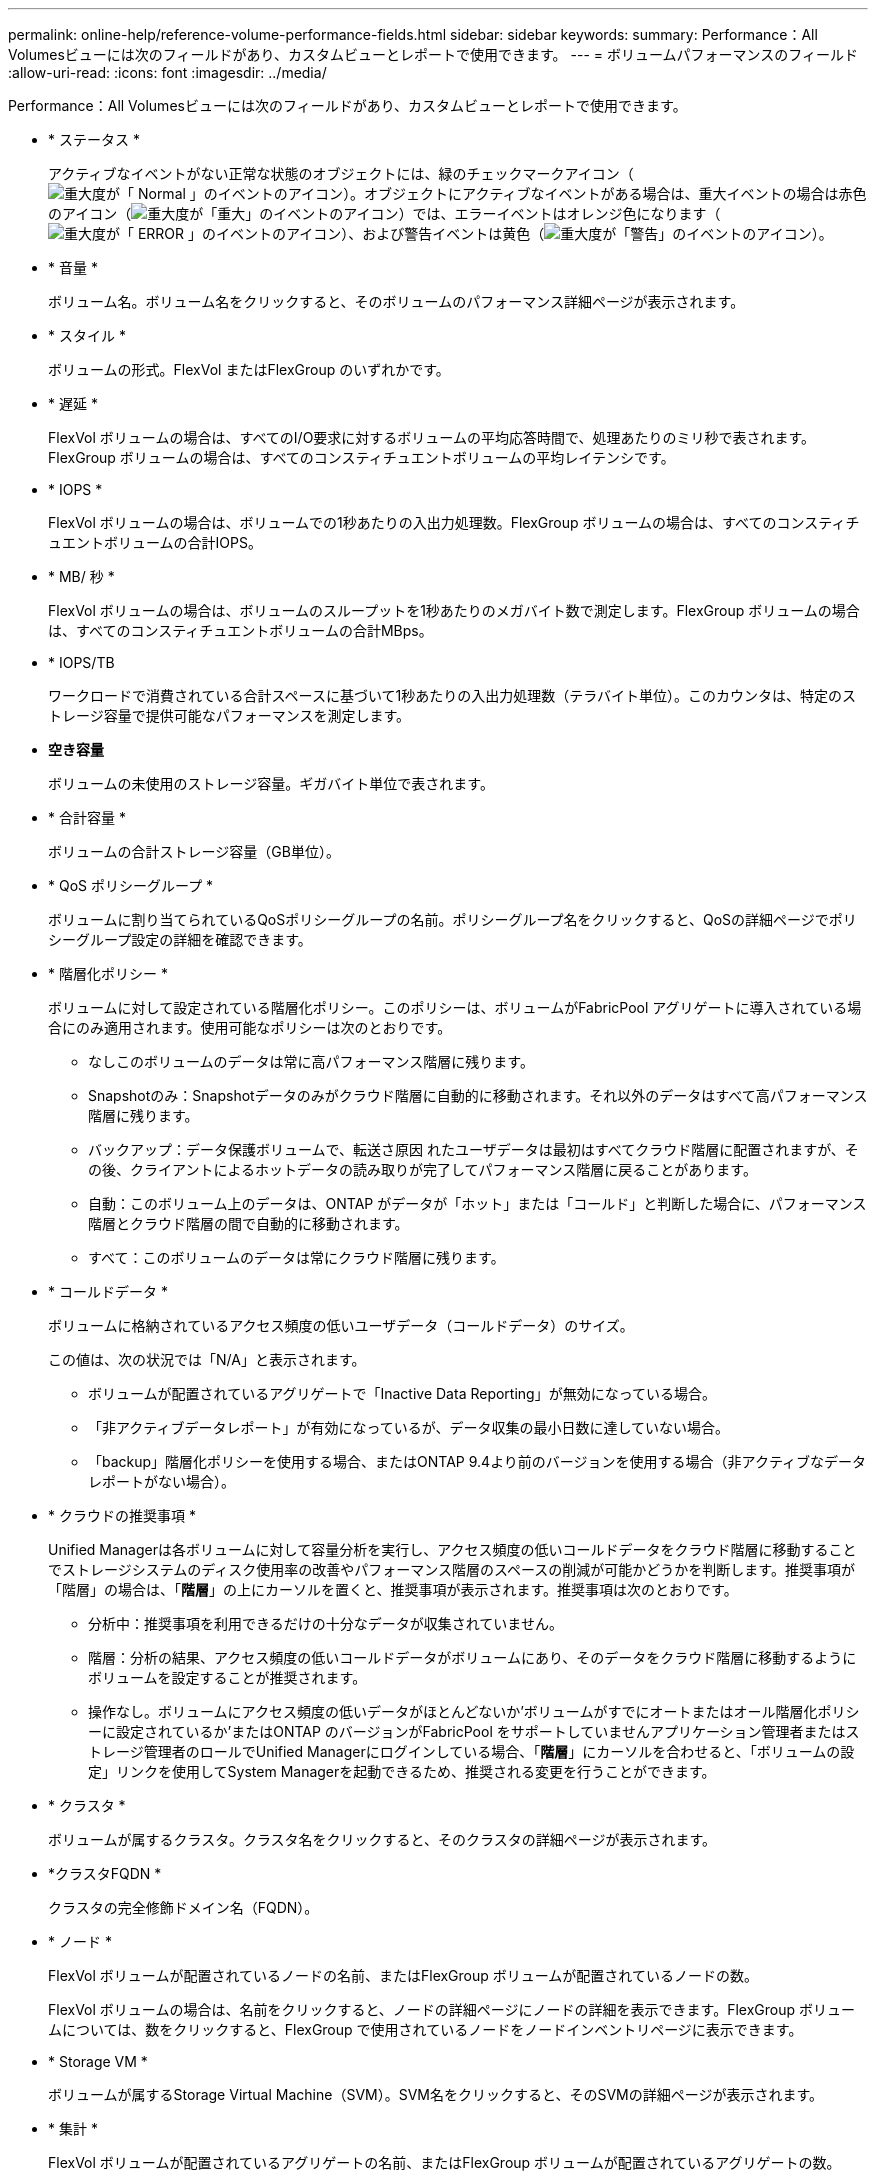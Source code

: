 ---
permalink: online-help/reference-volume-performance-fields.html 
sidebar: sidebar 
keywords:  
summary: Performance：All Volumesビューには次のフィールドがあり、カスタムビューとレポートで使用できます。 
---
= ボリュームパフォーマンスのフィールド
:allow-uri-read: 
:icons: font
:imagesdir: ../media/


[role="lead"]
Performance：All Volumesビューには次のフィールドがあり、カスタムビューとレポートで使用できます。

* * ステータス *
+
アクティブなイベントがない正常な状態のオブジェクトには、緑のチェックマークアイコン（image:../media/sev-normal-um60.png["重大度が「 Normal 」のイベントのアイコン"]）。オブジェクトにアクティブなイベントがある場合は、重大イベントの場合は赤色のアイコン（image:../media/sev-critical-um60.png["重大度が「重大」のイベントのアイコン"]）では、エラーイベントはオレンジ色になります（image:../media/sev-error-um60.png["重大度が「 ERROR 」のイベントのアイコン"]）、および警告イベントは黄色（image:../media/sev-warning-um60.png["重大度が「警告」のイベントのアイコン"]）。

* * 音量 *
+
ボリューム名。ボリューム名をクリックすると、そのボリュームのパフォーマンス詳細ページが表示されます。

* * スタイル *
+
ボリュームの形式。FlexVol またはFlexGroup のいずれかです。

* * 遅延 *
+
FlexVol ボリュームの場合は、すべてのI/O要求に対するボリュームの平均応答時間で、処理あたりのミリ秒で表されます。FlexGroup ボリュームの場合は、すべてのコンスティチュエントボリュームの平均レイテンシです。

* * IOPS *
+
FlexVol ボリュームの場合は、ボリュームでの1秒あたりの入出力処理数。FlexGroup ボリュームの場合は、すべてのコンスティチュエントボリュームの合計IOPS。

* * MB/ 秒 *
+
FlexVol ボリュームの場合は、ボリュームのスループットを1秒あたりのメガバイト数で測定します。FlexGroup ボリュームの場合は、すべてのコンスティチュエントボリュームの合計MBps。

* * IOPS/TB
+
ワークロードで消費されている合計スペースに基づいて1秒あたりの入出力処理数（テラバイト単位）。このカウンタは、特定のストレージ容量で提供可能なパフォーマンスを測定します。

* *空き容量*
+
ボリュームの未使用のストレージ容量。ギガバイト単位で表されます。

* * 合計容量 *
+
ボリュームの合計ストレージ容量（GB単位）。

* * QoS ポリシーグループ *
+
ボリュームに割り当てられているQoSポリシーグループの名前。ポリシーグループ名をクリックすると、QoSの詳細ページでポリシーグループ設定の詳細を確認できます。

* * 階層化ポリシー *
+
ボリュームに対して設定されている階層化ポリシー。このポリシーは、ボリュームがFabricPool アグリゲートに導入されている場合にのみ適用されます。使用可能なポリシーは次のとおりです。

+
** なしこのボリュームのデータは常に高パフォーマンス階層に残ります。
** Snapshotのみ：Snapshotデータのみがクラウド階層に自動的に移動されます。それ以外のデータはすべて高パフォーマンス階層に残ります。
** バックアップ：データ保護ボリュームで、転送さ原因 れたユーザデータは最初はすべてクラウド階層に配置されますが、その後、クライアントによるホットデータの読み取りが完了してパフォーマンス階層に戻ることがあります。
** 自動：このボリューム上のデータは、ONTAP がデータが「ホット」または「コールド」と判断した場合に、パフォーマンス階層とクラウド階層の間で自動的に移動されます。
** すべて：このボリュームのデータは常にクラウド階層に残ります。


* * コールドデータ *
+
ボリュームに格納されているアクセス頻度の低いユーザデータ（コールドデータ）のサイズ。

+
この値は、次の状況では「N/A」と表示されます。

+
** ボリュームが配置されているアグリゲートで「Inactive Data Reporting」が無効になっている場合。
** 「非アクティブデータレポート」が有効になっているが、データ収集の最小日数に達していない場合。
** 「backup」階層化ポリシーを使用する場合、またはONTAP 9.4より前のバージョンを使用する場合（非アクティブなデータレポートがない場合）。


* * クラウドの推奨事項 *
+
Unified Managerは各ボリュームに対して容量分析を実行し、アクセス頻度の低いコールドデータをクラウド階層に移動することでストレージシステムのディスク使用率の改善やパフォーマンス階層のスペースの削減が可能かどうかを判断します。推奨事項が「階層」の場合は、「*階層*」の上にカーソルを置くと、推奨事項が表示されます。推奨事項は次のとおりです。

+
** 分析中：推奨事項を利用できるだけの十分なデータが収集されていません。
** 階層：分析の結果、アクセス頻度の低いコールドデータがボリュームにあり、そのデータをクラウド階層に移動するようにボリュームを設定することが推奨されます。
** 操作なし。ボリュームにアクセス頻度の低いデータがほとんどないか'ボリュームがすでにオートまたはオール階層化ポリシーに設定されているか'またはONTAP のバージョンがFabricPool をサポートしていませんアプリケーション管理者またはストレージ管理者のロールでUnified Managerにログインしている場合、「*階層*」にカーソルを合わせると、「ボリュームの設定」リンクを使用してSystem Managerを起動できるため、推奨される変更を行うことができます。


* * クラスタ *
+
ボリュームが属するクラスタ。クラスタ名をクリックすると、そのクラスタの詳細ページが表示されます。

* *クラスタFQDN *
+
クラスタの完全修飾ドメイン名（FQDN）。

* * ノード *
+
FlexVol ボリュームが配置されているノードの名前、またはFlexGroup ボリュームが配置されているノードの数。

+
FlexVol ボリュームの場合は、名前をクリックすると、ノードの詳細ページにノードの詳細を表示できます。FlexGroup ボリュームについては、数をクリックすると、FlexGroup で使用されているノードをノードインベントリページに表示できます。

* * Storage VM *
+
ボリュームが属するStorage Virtual Machine（SVM）。SVM名をクリックすると、そのSVMの詳細ページが表示されます。

* * 集計 *
+
FlexVol ボリュームが配置されているアグリゲートの名前、またはFlexGroup ボリュームが配置されているアグリゲートの数。

+
FlexVol ボリュームの場合は、名前をクリックすると、アグリゲートの詳細ページにアグリゲートの詳細を表示できます。FlexGroup ボリュームについては、数をクリックすると、FlexGroup で使用されているアグリゲートがアグリゲートのインベントリページに表示されます。

* *ディスクタイプ*
+
ボリュームが配置されているディスクのタイプが表示されます。

* *しきい値ポリシー*
+
このストレージオブジェクトに対してアクティブなユーザ定義のパフォーマンスしきい値ポリシー。ポリシー名に省略記号（...）が含まれている場合、ポリシー名にカーソルを合わせると完全なポリシー名または割り当てられているポリシー名のリストが表示されます。[Assign Performance Threshold Policy]ボタンと[* Clear Performance Threshold Policy]ボタンは、左端のチェックボックスをクリックして1つ以上のオブジェクトを選択するまでは無効のままです。

* * QoS ポリシーグループ *
+
ボリュームに割り当てられているQoSポリシーグループの名前。ポリシーグループ名をクリックすると、QoSの詳細ページでポリシーグループ設定の詳細を確認できます。


